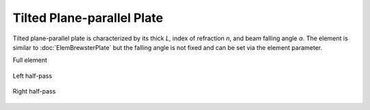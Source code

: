 .. index:: single: tilted plate

Tilted Plane-parallel Plate
===========================

Tilted plane-parallel plate is characterized by its thick *L*, index of refraction *n*, and beam falling angle *α*. The element is similar to :doc:`ElemBrewsterPlate` but the falling angle is not fixed and can be set via the element parameter.

Full element

    .. image:: ElemTiltedPlate.png
    
Left half-pass

    .. image:: ElemTiltedPlate_left.png
    
Right half-pass

    .. image:: ElemTiltedPlate_right.png
    
.. seealso::

    :doc:`../elem_matrs`, :doc:`../catalog`, :doc:`../elem_props`
    